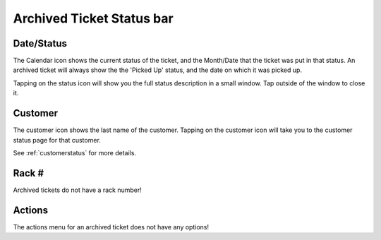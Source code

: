 
**************************
Archived Ticket Status bar
**************************

Date/Status
-----------

.. image:: /_static/components/images/status-calendar.png
  :width: 400
  :align: center

The Calendar icon shows the current status of the ticket, and the Month/Date
that the ticket was put in that status. An archived ticket will always show the
the 'Picked Up' status, and the date on which it was picked up.

Tapping on the status icon will show you the full status description in
a small window. Tap outside of the window to close it.

Customer
--------

.. image:: /_static/components/images/status-customer.png
  :width: 400
  :align: center

The customer icon shows the last name of the customer. Tapping on the customer
icon will take you to the customer status page  for that customer.

See :ref:`customerstatus` for more details.

Rack #
------

Archived tickets do not have a rack number!

Actions
-------

.. image:: /_static/components/images/status-actions.png
  :width: 400
  :align: center

The actions menu for an archived ticket does not have any options!
